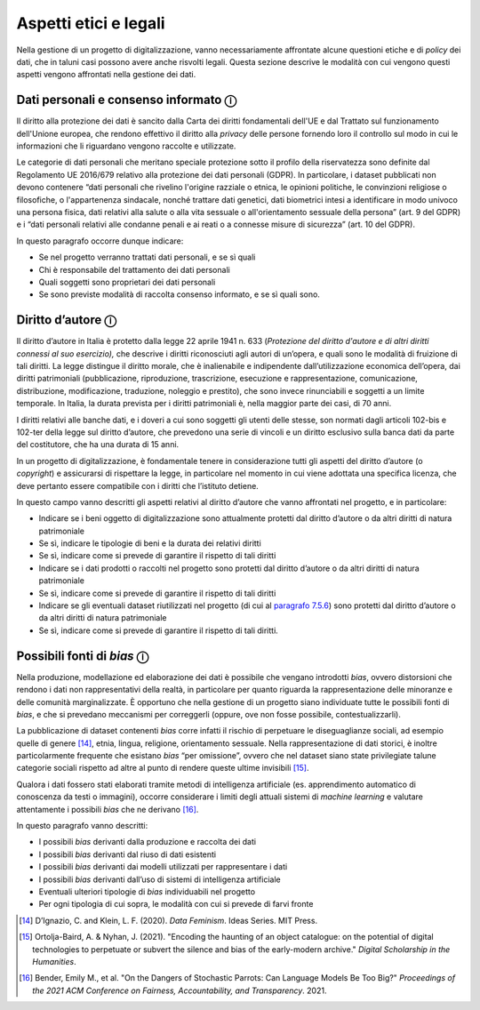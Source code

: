 Aspetti etici e legali 
=======================

Nella gestione di un progetto di digitalizzazione, vanno necessariamente
affrontate alcune questioni etiche e di *policy* dei dati, che in taluni
casi possono avere anche risvolti legali. Questa sezione descrive le
modalità con cui vengono questi aspetti vengono affrontati nella
gestione dei dati.

Dati personali e consenso informato ⓘ
-------------------------------------

Il diritto alla protezione dei dati è sancito dalla Carta dei diritti
fondamentali dell'UE e dal Trattato sul funzionamento dell'Unione
europea, che rendono effettivo il diritto alla *privacy* delle persone
fornendo loro il controllo sul modo in cui le informazioni che li
riguardano vengono raccolte e utilizzate.

Le categorie di dati personali che meritano speciale protezione sotto il
profilo della riservatezza sono definite dal Regolamento UE 2016/679
relativo alla protezione dei dati personali (GDPR). In particolare, i
dataset pubblicati non devono contenere “dati personali che rivelino
l'origine razziale o etnica, le opinioni politiche, le convinzioni
religiose o filosofiche, o l'appartenenza sindacale, nonché trattare
dati genetici, dati biometrici intesi a identificare in modo univoco una
persona fisica, dati relativi alla salute o alla vita sessuale o
all'orientamento sessuale della persona” (art. 9 del GDPR) e i “dati
personali relativi alle condanne penali e ai reati o a connesse misure
di sicurezza” (art. 10 del GDPR).

In questo paragrafo occorre dunque indicare:

-  Se nel progetto verranno trattati dati personali, e se sì quali

-  Chi è responsabile del trattamento dei dati personali

-  Quali soggetti sono proprietari dei dati personali

-  Se sono previste modalità di raccolta consenso informato, e se sì
   quali sono.

Diritto d’autore ⓘ
------------------

Il diritto d’autore in Italia è protetto dalla legge 22 aprile 1941 n.
633 (*Protezione del diritto d'autore e di altri diritti connessi al suo
esercizio),* che descrive i diritti riconosciuti agli autori di
un’opera, e quali sono le modalità di fruizione di tali diritti. La
legge distingue il diritto morale, che è inalienabile e indipendente
dall’utilizzazione economica dell’opera, dai diritti patrimoniali
(pubblicazione, riproduzione, trascrizione, esecuzione e
rappresentazione, comunicazione, distribuzione, modificazione,
traduzione, noleggio e prestito), che sono invece rinunciabili e
soggetti a un limite temporale. In Italia, la durata prevista per i
diritti patrimoniali è, nella maggior parte dei casi, di 70 anni.

I diritti relativi alle banche dati, e i doveri a cui sono soggetti gli
utenti delle stesse, son normati dagli articoli 102-bis e 102-ter della
legge sul diritto d’autore, che prevedono una serie di vincoli e un
diritto esclusivo sulla banca dati da parte del costitutore, che ha una
durata di 15 anni.

In un progetto di digitalizzazione, è fondamentale tenere in
considerazione tutti gli aspetti del diritto d’autore (o *copyright*) e
assicurarsi di rispettare la legge, in particolare nel momento in cui
viene adottata una specifica licenza, che deve pertanto essere
compatibile con i diritti che l’istituto detiene.

In questo campo vanno descritti gli aspetti relativi al diritto d’autore
che vanno affrontati nel progetto, e in particolare:

-  Indicare se i beni oggetto di digitalizzazione sono attualmente
   protetti dal diritto d’autore o da altri diritti di natura
   patrimoniale

-  Se sì, indicare le tipologie di beni e la durata dei relativi diritti

-  Se sì, indicare come si prevede di garantire il rispetto di tali
   diritti

-  Indicare se i dati prodotti o raccolti nel progetto sono protetti dal
   diritto d’autore o da altri diritti di natura patrimoniale

-  Se sì, indicare come si prevede di garantire il rispetto di tali
   diritti

-  Indicare se gli eventuali dataset riutilizzati nel progetto (di cui
   al `paragrafo 7.5.6 <bookmark://_5.6_Integrazione_con>`__) sono
   protetti dal diritto d’autore o da altri diritti di natura
   patrimoniale

-  Se sì, indicare come si prevede di garantire il rispetto di tali
   diritti.

Possibili fonti di *bias* ⓘ
---------------------------

Nella produzione, modellazione ed elaborazione dei dati è possibile che
vengano introdotti *bias*, ovvero distorsioni che rendono i dati non
rappresentativi della realtà, in particolare per quanto riguarda la
rappresentazione delle minoranze e delle comunità marginalizzate. È
opportuno che nella gestione di un progetto siano individuate tutte le
possibili fonti di *bias*, e che si prevedano meccanismi per correggerli
(oppure, ove non fosse possibile, contestualizzarli).

La pubblicazione di dataset contenenti *bias* corre infatti il rischio
di perpetuare le diseguaglianze sociali, ad esempio quelle di
genere [14]_, etnia, lingua, religione, orientamento sessuale. Nella
rappresentazione di dati storici, è inoltre particolarmente frequente
che esistano *bias* “per omissione”, ovvero che nel dataset siano state
privilegiate talune categorie sociali rispetto ad altre al punto di
rendere queste ultime invisibili [15]_.

Qualora i dati fossero stati elaborati tramite metodi di intelligenza
artificiale (es. apprendimento automatico di conoscenza da testi o
immagini), occorre considerare i limiti degli attuali sistemi di
*machine learning* e valutare attentamente i possibili *bias* che ne
derivano [16]_.

In questo paragrafo vanno descritti:

-  I possibili *bias* derivanti dalla produzione e raccolta dei dati

-  I possibili *bias* derivanti dal riuso di dati esistenti

-  I possibili *bias* derivanti dai modelli utilizzati per rappresentare
   i dati

-  I possibili *bias* derivanti dall’uso di sistemi di intelligenza
   artificiale

-  Eventuali ulteriori tipologie di *bias* individuabili nel progetto

-  Per ogni tipologia di cui sopra, le modalità con cui si prevede di
   farvi fronte

.. [14] D’Ignazio, C. and Klein, L. F. (2020). *Data Feminism*. Ideas
   Series. MIT Press.

.. [15] Ortolja-Baird, A. & Nyhan, J. (2021). "Encoding the haunting of an
   object catalogue: on the potential of digital technologies to
   perpetuate or subvert the silence and bias of the early-modern
   archive." *Digital Scholarship in the Humanities*.

.. [16] Bender, Emily M., et al. "On the Dangers of Stochastic Parrots: Can
   Language Models Be Too Big?" *Proceedings of the 2021 ACM
   Conference on Fairness, Accountability, and Transparency*. 2021.
